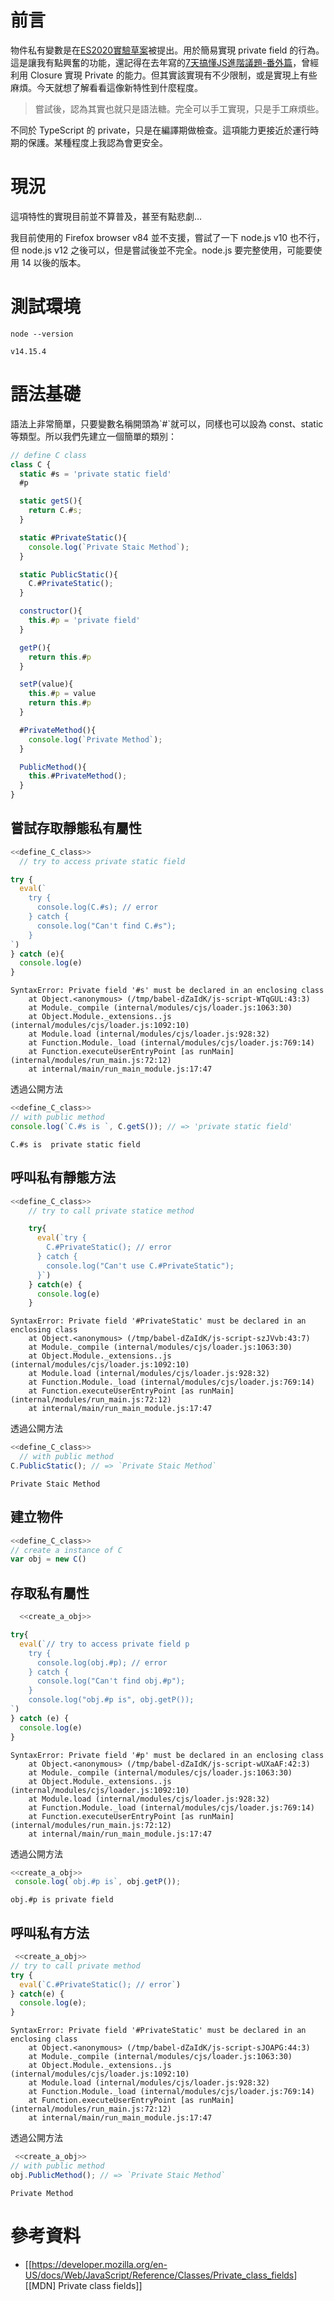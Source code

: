
* 前言
物件私有變數是在[[https://github.com/tc39/proposal-class-fields][ES2020實驗草案]]被提出。用於簡易實現 private field 的行為。這是讓我有點興奮的功能，還記得在去年寫的[[https://www.coderbridge.com/series/bef169fb20024cafb8cdb32d5b2a0d3d/posts/2c01145789214377b63b5271ba7b4be9][7天搞懂JS進階議題-番外篇]]，曾經利用 Closure 實現 Private 的能力。但其實該實現有不少限制，或是實現上有些麻煩。今天就想了解看看這像新特性到什麼程度。

#+begin_quote
嘗試後，認為其實也就只是語法糖。完全可以手工實現，只是手工麻煩些。
#+end_quote

不同於 TypeScript 的 private，只是在編譯期做檢查。這項能力更接近於運行時期的保護。某種程度上我認為會更安全。

* 現況
  這項特性的實現目前並不算普及，甚至有點悲劇...
  [[https://i.ibb.co/CQTDpJw/image.png]]

  我目前使用的 Firefox browser v84 並不支援，嘗試了一下 node.js v10 也不行，但 node.js v12 之後可以，但是嘗試後並不完全。node.js 要完整使用，可能要使用 14 以後的版本。

* 測試環境
#+begin_src shell :exports both
node --version
#+end_src

#+RESULTS:
: v14.15.4


* 語法基礎
  語法上非常簡單，只要變數名稱開頭為`#`就可以，同樣也可以設為 const、static 等類型。所以我們先建立一個簡單的類別：

  #+name: define_C_class
  #+begin_src js :exports both :results none
    // define C class
    class C {
      static #s = 'private static field'
      #p

      static getS(){
        return C.#s;
      }

      static #PrivateStatic(){
        console.log(`Private Staic Method`);
      }

      static PublicStatic(){
        C.#PrivateStatic();
      }

      constructor(){
        this.#p = 'private field'
      }

      getP(){
        return this.#p
      }

      setP(value){
        this.#p = value
        return this.#p
      }

      #PrivateMethod(){
        console.log(`Private Method`);
      }

      PublicMethod(){
        this.#PrivateMethod();
      }
    }

  #+end_src


** 嘗試存取靜態私有屬性

  #+begin_src js :exports both :results output :noweb yes
    <<define_C_class>>
      // try to access private static field

    try {
      eval(`
        try {
          console.log(C.#s); // error
        } catch {
          console.log("Can't find C.#s");
        }
    `)
    } catch (e){
      console.log(e)
    }
  #+end_src

  #+RESULTS:
  : SyntaxError: Private field '#s' must be declared in an enclosing class
  :     at Object.<anonymous> (/tmp/babel-dZaIdK/js-script-WTqGUL:43:3)
  :     at Module._compile (internal/modules/cjs/loader.js:1063:30)
  :     at Object.Module._extensions..js (internal/modules/cjs/loader.js:1092:10)
  :     at Module.load (internal/modules/cjs/loader.js:928:32)
  :     at Function.Module._load (internal/modules/cjs/loader.js:769:14)
  :     at Function.executeUserEntryPoint [as runMain] (internal/modules/run_main.js:72:12)
  :     at internal/main/run_main_module.js:17:47

  透過公開方法
  #+begin_src js :exports both :results output :noweb yes
    <<define_C_class>>
    // with public method
    console.log(`C.#s is `, C.getS()); // => 'private static field'
  #+end_src

  #+RESULTS:
  : C.#s is  private static field

** 呼叫私有靜態方法

  #+begin_src js :exports both :results output :noweb yes
<<define_C_class>>
    // try to call private statice method

    try{
      eval(`try {
        C.#PrivateStatic(); // error
      } catch {
        console.log("Can't use C.#PrivateStatic");
      }`)
    } catch(e) {
      console.log(e)
    }

  #+end_src

  #+RESULTS:
  : SyntaxError: Private field '#PrivateStatic' must be declared in an enclosing class
  :     at Object.<anonymous> (/tmp/babel-dZaIdK/js-script-szJVvb:43:7)
  :     at Module._compile (internal/modules/cjs/loader.js:1063:30)
  :     at Object.Module._extensions..js (internal/modules/cjs/loader.js:1092:10)
  :     at Module.load (internal/modules/cjs/loader.js:928:32)
  :     at Function.Module._load (internal/modules/cjs/loader.js:769:14)
  :     at Function.executeUserEntryPoint [as runMain] (internal/modules/run_main.js:72:12)
  :     at internal/main/run_main_module.js:17:47

  透過公開方法

  #+begin_src js :exports both :results output :noweb yes
    <<define_C_class>>
      // with public method
    C.PublicStatic(); // => `Private Staic Method`
  #+end_src

  #+RESULTS:
  : Private Staic Method

  
** 建立物件
   #+name: create_a_obj
     #+begin_src js :exports both :results none :noweb yes
       <<define_C_class>>
       // create a instance of C
       var obj = new C()
   #+end_src

** 存取私有屬性

   #+begin_src js :exports both :results output :noweb yes
       <<create_a_obj>>

     try{
       eval(`// try to access private field p
         try {
           console.log(obj.#p); // error
         } catch {
           console.log("Can't find obj.#p");
         }
         console.log("obj.#p is", obj.getP());
     `)
     } catch (e) {
       console.log(e)
     }
   #+end_src

   #+RESULTS:
   : SyntaxError: Private field '#p' must be declared in an enclosing class
   :     at Object.<anonymous> (/tmp/babel-dZaIdK/js-script-wUXaAF:42:3)
   :     at Module._compile (internal/modules/cjs/loader.js:1063:30)
   :     at Object.Module._extensions..js (internal/modules/cjs/loader.js:1092:10)
   :     at Module.load (internal/modules/cjs/loader.js:928:32)
   :     at Function.Module._load (internal/modules/cjs/loader.js:769:14)
   :     at Function.executeUserEntryPoint [as runMain] (internal/modules/run_main.js:72:12)
   :     at internal/main/run_main_module.js:17:47

   透過公開方法
   #+begin_src js :exports both :results output :noweb yes
     <<create_a_obj>>
      console.log(`obj.#p is`, obj.getP());
   #+end_src

   #+RESULTS:
   : obj.#p is private field

   
** 呼叫私有方法
   #+begin_src js :exports both :results output :noweb yes
      <<create_a_obj>>
     // try to call private method
     try {
       eval(`C.#PrivateStatic(); // error`)
     } catch(e) {
       console.log(e);
     }
   #+end_src

   #+RESULTS:
   : SyntaxError: Private field '#PrivateStatic' must be declared in an enclosing class
   :     at Object.<anonymous> (/tmp/babel-dZaIdK/js-script-sJOAPG:44:3)
   :     at Module._compile (internal/modules/cjs/loader.js:1063:30)
   :     at Object.Module._extensions..js (internal/modules/cjs/loader.js:1092:10)
   :     at Module.load (internal/modules/cjs/loader.js:928:32)
   :     at Function.Module._load (internal/modules/cjs/loader.js:769:14)
   :     at Function.executeUserEntryPoint [as runMain] (internal/modules/run_main.js:72:12)
   :     at internal/main/run_main_module.js:17:47

   透過公開方法
   #+begin_src js :exports both :results output :noweb yes
     <<create_a_obj>>
    // with public method
    obj.PublicMethod(); // => `Private Staic Method`
   #+end_src

   #+RESULTS:
   : Private Method
   
* 參考資料

  - [[https://developer.mozilla.org/en-US/docs/Web/JavaScript/Reference/Classes/Private_class_fields][[MDN] Private class fields]]
